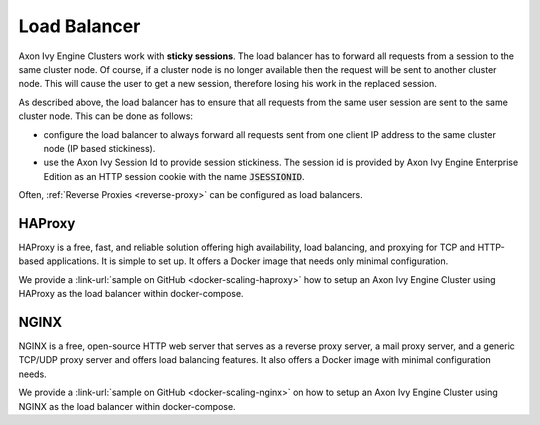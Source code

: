.. _cluster-load-balancer:

Load Balancer
=============

Axon Ivy Engine Clusters work with **sticky sessions**. The load balancer has to
forward all requests from a session to the same cluster node. Of course, if a
cluster node is no longer available then the request will be sent to another
cluster node. This will cause the user to get a new session, therefore
losing his work in the replaced session.

As described above, the load balancer has to ensure that all requests from the
same user session are sent to the same cluster node. This can be done as
follows: 

* configure the load balancer to always forward all requests sent from one
  client IP address to the same cluster node (IP based stickiness). 
* use the Axon Ivy Session Id to provide session stickiness. The session id is
  provided by Axon Ivy Engine Enterprise Edition as an HTTP session cookie with the
  name :code:`JSESSIONID`.

Often, :ref:`Reverse Proxies <reverse-proxy>` can be configured as load balancers.

HAProxy
-------

HAProxy is a free, fast, and reliable solution offering high availability, load
balancing, and proxying for TCP and HTTP-based applications. It is simple to set
up. It offers a Docker image that needs only minimal configuration.

We provide a :link-url:`sample on GitHub <docker-scaling-haproxy>` how to setup
an Axon Ivy Engine Cluster using HAProxy as the load balancer within
docker-compose.

NGINX
-----

NGINX is a free, open-source HTTP web server that serves as a reverse proxy
server, a mail proxy server, and a generic TCP/UDP proxy server and offers load
balancing features. It also offers a Docker image with minimal configuration
needs.

We provide a :link-url:`sample on GitHub <docker-scaling-nginx>` on how to setup
an Axon Ivy Engine Cluster using NGINX as the load balancer within docker-compose.
